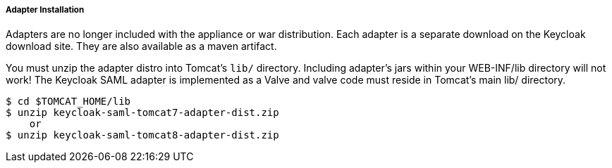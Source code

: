 
[[_saml-tomcat-adapter-installation]]
===== Adapter Installation

Adapters are no longer included with the appliance or war distribution.
Each adapter is a separate download on the Keycloak download site.
They are also available as a maven artifact. 

You must unzip the adapter distro into Tomcat's `lib/` directory.
Including adapter's jars within your WEB-INF/lib directory will not work!  The Keycloak SAML adapter is implemented as
a Valve and valve code must reside in Tomcat's main lib/ directory.


[source]
----
$ cd $TOMCAT_HOME/lib
$ unzip keycloak-saml-tomcat7-adapter-dist.zip
    or
$ unzip keycloak-saml-tomcat8-adapter-dist.zip
----    

